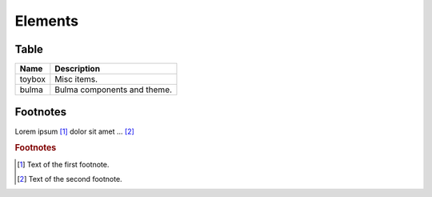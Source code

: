 ========
Elements
========

Table
=====

.. csv-table::
   :header: Name,Description

   toybox, Misc items.
   bulma, Bulma components and theme.


Footnotes
=========

Lorem ipsum [#f1]_ dolor sit amet ... [#f2]_

.. rubric:: Footnotes

.. [#f1] Text of the first footnote.
.. [#f2] Text of the second footnote.

